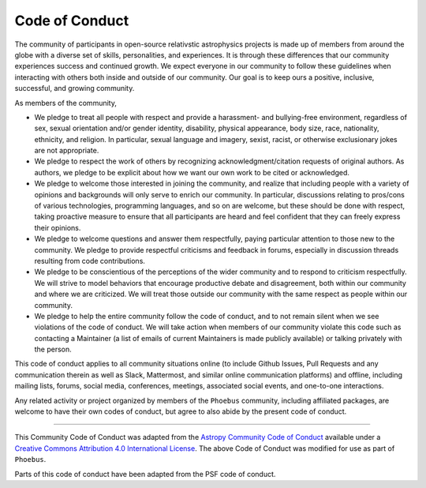 Code of Conduct
=====================================

The community of participants in open-source relativstic astrophysics
projects is made up of members from around the globe with a diverse set
of skills, personalities, and experiences. It is through these
differences that our community experiences success and continued growth.
We expect everyone in our community to follow these guidelines when
interacting with others both inside and outside of our community. Our
goal is to keep ours a positive, inclusive, successful, and growing
community.

As members of the community,

-  We pledge to treat all people with respect and provide a harassment-
   and bullying-free environment, regardless of sex, sexual orientation
   and/or gender identity, disability, physical appearance, body size,
   race, nationality, ethnicity, and religion. In particular, sexual
   language and imagery, sexist, racist, or otherwise exclusionary jokes
   are not appropriate.

-  We pledge to respect the work of others by recognizing
   acknowledgment/citation requests of original authors. As authors, we
   pledge to be explicit about how we want our own work to be cited or
   acknowledged.

-  We pledge to welcome those interested in joining the community, and
   realize that including people with a variety of opinions and
   backgrounds will only serve to enrich our community. In particular,
   discussions relating to pros/cons of various technologies,
   programming languages, and so on are welcome, but these should be
   done with respect, taking proactive measure to ensure that all
   participants are heard and feel confident that they can freely
   express their opinions.

-  We pledge to welcome questions and answer them respectfully, paying
   particular attention to those new to the community. We pledge to
   provide respectful criticisms and feedback in forums, especially in
   discussion threads resulting from code contributions.

-  We pledge to be conscientious of the perceptions of the wider
   community and to respond to criticism respectfully. We will strive to
   model behaviors that encourage productive debate and disagreement,
   both within our community and where we are criticized. We will treat
   those outside our community with the same respect as people within
   our community.

-  We pledge to help the entire community follow the code of conduct,
   and to not remain silent when we see violations of the code of
   conduct. We will take action when members of our community violate
   this code such as contacting a Maintainer (a list of emails of
   current Maintainers is made publicly available) or talking privately
   with the person.

This code of conduct applies to all community situations online (to
include Github Issues, Pull Requests and any communication therein as
well as Slack, Mattermost, and similar online communication platforms)
and offline, including mailing lists, forums, social media, conferences,
meetings, associated social events, and one-to-one interactions.

Any related activity or project organized by members of the ``Phoebus``
community, including affiliated packages, are welcome to have their own
codes of conduct, but agree to also abide by the present code of
conduct.

--------------

This Community Code of Conduct was adapted from the `Astropy Community
Code of
Conduct <https://www.astropy.org/code_of_conduct.html#:~:text=We%20pledge%20to%20treat%20all,nationality%2C%20ethnicity%2C%20and%20religion.>`__
available under a `Creative Commons Attribution 4.0 International
License <https://creativecommons.org/licenses/by/4.0/>`__. The above
Code of Conduct was modified for use as part of ``Phoebus``.

Parts of this code of conduct have been adapted from the PSF code of
conduct.

